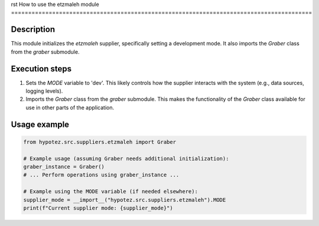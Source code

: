 rst
How to use the etzmaleh module
========================================================================================

Description
-------------------------
This module initializes the `etzmaleh` supplier, specifically setting a development mode. It also imports the `Graber` class from the `graber` submodule.

Execution steps
-------------------------
1. Sets the `MODE` variable to 'dev'. This likely controls how the supplier interacts with the system (e.g., data sources, logging levels).
2. Imports the `Graber` class from the `graber` submodule. This makes the functionality of the `Graber` class available for use in other parts of the application.

Usage example
-------------------------
.. code-block:: python

    from hypotez.src.suppliers.etzmaleh import Graber

    # Example usage (assuming Graber needs additional initialization):
    graber_instance = Graber()
    # ... Perform operations using graber_instance ...

    # Example using the MODE variable (if needed elsewhere):
    supplier_mode = __import__("hypotez.src.suppliers.etzmaleh").MODE
    print(f"Current supplier mode: {supplier_mode}")